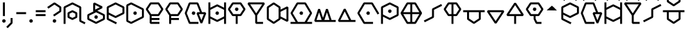 SplineFontDB: 3.2
FontName: UFFulmo
FullName: UF Fulmo
FamilyName: UF Fulmo
Weight: Regular
Copyright: Copyright (c) 2021 ura
UComments: "Created with FontForge (http://fontforge.org)"
Version: 1.000
ItalicAngle: 0
UnderlinePosition: -102
UnderlineWidth: 51
Ascent: 819
Descent: 205
InvalidEm: 0
LayerCount: 2
Layer: 0 1 "+gMyXYgAA" 1
Layer: 1 1 "+Uk2XYgAA" 0
XUID: [1021 441 -436763822 5018]
StyleMap: 0x0000
FSType: 0
OS2Version: 0
OS2_WeightWidthSlopeOnly: 0
OS2_UseTypoMetrics: 1
CreationTime: 1638943778
ModificationTime: 1639886188
OS2TypoAscent: 0
OS2TypoAOffset: 1
OS2TypoDescent: 0
OS2TypoDOffset: 1
OS2TypoLinegap: 92
OS2WinAscent: 0
OS2WinAOffset: 1
OS2WinDescent: 0
OS2WinDOffset: 1
HheadAscent: 0
HheadAOffset: 1
HheadDescent: 0
HheadDOffset: 1
OS2Vendor: 'PfEd'
Lookup: 4 0 1 "'liga' +ahluljBuVAhbVwAA in +MOkwxjDzZYdbVwAA lookup 0" { "'liga' +ahluljBuVAhbVwAA in +MOkwxjDzZYdbVwAA lookup 0-1"  } ['liga' ('DFLT' <'dflt' > 'latn' <'dflt' > ) ]
MarkAttachClasses: 1
DEI: 91125
LangName: 1033 "" "" "" "" "" "" "" "" "" "" "" "" "" "Copyright (c) 2021 ura+AAoACgAA-This Font Software is licensed under the SIL Open Font License, Version 1.1.+AAoA-This license is copied below, and is also available with a FAQ at:+AAoA-http://scripts.sil.org/OFL+AAoACgAK------------------------------------------------------------+AAoA-SIL OPEN FONT LICENSE Version 1.1 - 26 February 2007+AAoA------------------------------------------------------------+AAoACgAA-PREAMBLE+AAoA-The goals of the Open Font License (OFL) are to stimulate worldwide+AAoA-development of collaborative font projects, to support the font creation+AAoA-efforts of academic and linguistic communities, and to provide a free and+AAoA-open framework in which fonts may be shared and improved in partnership+AAoA-with others.+AAoACgAA-The OFL allows the licensed fonts to be used, studied, modified and+AAoA-redistributed freely as long as they are not sold by themselves. The+AAoA-fonts, including any derivative works, can be bundled, embedded, +AAoA-redistributed and/or sold with any software provided that any reserved+AAoA-names are not used by derivative works. The fonts and derivatives,+AAoA-however, cannot be released under any other type of license. The+AAoA-requirement for fonts to remain under this license does not apply+AAoA-to any document created using the fonts or their derivatives.+AAoACgAA-DEFINITIONS+AAoAIgAA-Font Software+ACIA refers to the set of files released by the Copyright+AAoA-Holder(s) under this license and clearly marked as such. This may+AAoA-include source files, build scripts and documentation.+AAoACgAi-Reserved Font Name+ACIA refers to any names specified as such after the+AAoA-copyright statement(s).+AAoACgAi-Original Version+ACIA refers to the collection of Font Software components as+AAoA-distributed by the Copyright Holder(s).+AAoACgAi-Modified Version+ACIA refers to any derivative made by adding to, deleting,+AAoA-or substituting -- in part or in whole -- any of the components of the+AAoA-Original Version, by changing formats or by porting the Font Software to a+AAoA-new environment.+AAoACgAi-Author+ACIA refers to any designer, engineer, programmer, technical+AAoA-writer or other person who contributed to the Font Software.+AAoACgAA-PERMISSION & CONDITIONS+AAoA-Permission is hereby granted, free of charge, to any person obtaining+AAoA-a copy of the Font Software, to use, study, copy, merge, embed, modify,+AAoA-redistribute, and sell modified and unmodified copies of the Font+AAoA-Software, subject to the following conditions:+AAoACgAA-1) Neither the Font Software nor any of its individual components,+AAoA-in Original or Modified Versions, may be sold by itself.+AAoACgAA-2) Original or Modified Versions of the Font Software may be bundled,+AAoA-redistributed and/or sold with any software, provided that each copy+AAoA-contains the above copyright notice and this license. These can be+AAoA-included either as stand-alone text files, human-readable headers or+AAoA-in the appropriate machine-readable metadata fields within text or+AAoA-binary files as long as those fields can be easily viewed by the user.+AAoACgAA-3) No Modified Version of the Font Software may use the Reserved Font+AAoA-Name(s) unless explicit written permission is granted by the corresponding+AAoA-Copyright Holder. This restriction only applies to the primary font name as+AAoA-presented to the users.+AAoACgAA-4) The name(s) of the Copyright Holder(s) or the Author(s) of the Font+AAoA-Software shall not be used to promote, endorse or advertise any+AAoA-Modified Version, except to acknowledge the contribution(s) of the+AAoA-Copyright Holder(s) and the Author(s) or with their explicit written+AAoA-permission.+AAoACgAA-5) The Font Software, modified or unmodified, in part or in whole,+AAoA-must be distributed entirely under this license, and must not be+AAoA-distributed under any other license. The requirement for fonts to+AAoA-remain under this license does not apply to any document created+AAoA-using the Font Software.+AAoACgAA-TERMINATION+AAoA-This license becomes null and void if any of the above conditions are+AAoA-not met.+AAoACgAA-DISCLAIMER+AAoA-THE FONT SOFTWARE IS PROVIDED +ACIA-AS IS+ACIA, WITHOUT WARRANTY OF ANY KIND,+AAoA-EXPRESS OR IMPLIED, INCLUDING BUT NOT LIMITED TO ANY WARRANTIES OF+AAoA-MERCHANTABILITY, FITNESS FOR A PARTICULAR PURPOSE AND NONINFRINGEMENT+AAoA-OF COPYRIGHT, PATENT, TRADEMARK, OR OTHER RIGHT. IN NO EVENT SHALL THE+AAoA-COPYRIGHT HOLDER BE LIABLE FOR ANY CLAIM, DAMAGES OR OTHER LIABILITY,+AAoA-INCLUDING ANY GENERAL, SPECIAL, INDIRECT, INCIDENTAL, OR CONSEQUENTIAL+AAoA-DAMAGES, WHETHER IN AN ACTION OF CONTRACT, TORT OR OTHERWISE, ARISING+AAoA-FROM, OUT OF THE USE OR INABILITY TO USE THE FONT SOFTWARE OR FROM+AAoA-OTHER DEALINGS IN THE FONT SOFTWARE." "http://scripts.sil.org/OFL"
Encoding: UnicodeBmp
UnicodeInterp: none
NameList: AGL For New Fonts
DisplaySize: -48
AntiAlias: 1
FitToEm: 0
WinInfo: 0 16 6
BeginPrivate: 0
EndPrivate
GridOrder2: 1
Grid
0 819 m 1,18,-1
 0 -205 l 1025
0 792 m 1,0,-1
 1024 792 l 1025
0 -72 m 1,18,-1
 1024 -72 l 1025
0 0 m 1,18,-1
 1024 0 l 1025
864 819 m 1,0,-1
 864 -205 l 1025
792 819 m 1,0,-1
 792 -205 l 1025
720 819 m 1,0,-1
 720 -205 l 1025
648 819 m 1,2,-1
 648 -205 l 1025
576 819 m 1,4,-1
 576 -205 l 1025
504 819 m 1,6,-1
 504 -205 l 1025
432 819 m 1,8,-1
 432 -205 l 1025
360 819 m 1,10,-1
 360 -205 l 1025
288 819 m 1,12,-1
 288 -205 l 1025
216 819 m 1,14,-1
 216 -205 l 1025
144 819 m 1,16,-1
 144 -205 l 1025
72 819 m 1,18,-1
 72 -205 l 1025
0 720 m 1,0,-1
 1024 720 l 1025
0 648 m 1,2,-1
 1024 648 l 1025
0 576 m 1,4,-1
 1024 576 l 1025
0 504 m 1,6,-1
 1024 504 l 1025
0 432 m 1,8,-1
 1024 432 l 1025
0 360 m 1,10,-1
 1024 360 l 1025
0 288 m 1,12,-1
 1024 288 l 1025
0 216 m 1,14,-1
 1024 216 l 1025
0 144 m 1,16,-1
 1024 144 l 1025
0 72 m 1,18,-1
 1024 72 l 1025
EndSplineSet
BeginChars: 65536 37

StartChar: A
Encoding: 65 65 0
Width: 864
Flags: W
HStem: 246 208<261.596 451.635>
VStem: 204 305<295.287 404.46>
LayerCount: 2
Back
SplineSet
72 0 m 1,0,-1
 72 576 l 1,1,-1
 360 720 l 1,3,-1
 648 576 l 1,4,-1
 648 72 l 1,5,-1
 792 0 l 1049,6,-1
360 144 m 1,7,-1
 216 216 l 1,8,-1
 216 360 l 1,9,-1
 360 432 l 1,10,-1
 504 360 l 1,11,-1
 504 216 l 1,12,-1
 360 144 l 1,7,-1
EndSplineSet
Fore
SplineSet
252 238.252728803 m 1,0,-1
 360 184.252728803 l 1,1,-1
 468 238.252728803 l 1,2,-1
 468 337.747271197 l 1,3,-1
 360 391.747271197 l 1,4,-1
 252 337.747271197 l 1,5,-1
 252 238.252728803 l 1,0,-1
343.93528638 111.779628007 m 1,6,-1
 199.93528638 183.779628007 l 1,7,-1
 180 216 l 1,8,-1
 180 360 l 1,9,-1
 199.93528638 392.220371993 l 1,10,-1
 343.93528638 464.220371993 l 1,11,-1
 376.06471362 464.220371993 l 1,12,-1
 520.06471362 392.220371993 l 1,13,-1
 540 360 l 1,14,-1
 540 216 l 1,15,-1
 520.06471362 183.779628007 l 1,16,-1
 376.06471362 111.779628007 l 1,17,-1
 343.93528638 111.779628007 l 1,6,-1
108 -36 m 1,18,-1
 36 -36 l 1,19,-1
 36 576 l 1,20,-1
 55.93528638 608.220371993 l 1,21,-1
 343.93528638 752.220371993 l 1,22,-1
 376.06471362 752.220371993 l 1,23,-1
 664.06471362 608.220371993 l 1,24,-1
 684 576 l 1,25,-1
 684 94.2527288034 l 1,26,-1
 840.303274564 16.1010915214 l 1,27,-1
 808.101091521 -48.3032745641 l 1,28,-1
 631.93528638 39.7796280066 l 1,29,-1
 612 72 l 1,30,-1
 612 553.747271197 l 1,31,-1
 360 679.747271197 l 1,32,-1
 108 553.747271197 l 1,33,-1
 108 -36 l 1,18,-1
EndSplineSet
EndChar

StartChar: B
Encoding: 66 66 1
Width: 720
Flags: W
HStem: 45 386<224.703 439.649>
VStem: 79 547<181.444 327.034>
LayerCount: 2
Back
SplineSet
288 720 m 1,0,-1
 288 432 l 1,1,-1
 576 576 l 1,2,-1
 288 720 l 1,0,-1
360 216 m 1049,3,-1
360 0 m 1,4,-1
 72 144 l 1,5,-1
 72 288 l 1,6,-1
 360 432 l 1,7,-1
 648 288 l 1,8,-1
 648 144 l 1,9,-1
 360 0 l 1,4,-1
EndSplineSet
Fore
SplineSet
360 216 m 1049,0,-1
313 267 m 1,1,-1
 380.666992188 282.203125 l 1,2,-1
 427.666992188 231.203125 l 1,3,-1
 407 165 l 1,4,-1
 339.333007812 149.796875 l 1,5,-1
 292.333007812 200.796875 l 1,6,-1
 313 267 l 1,1,-1
108 166.252728803 m 1,7,-1
 360 40.2527288034 l 1,8,-1
 612 166.252728803 l 1,9,-1
 612 265.747271197 l 1,10,-1
 360 391.747271197 l 1,11,-1
 108 265.747271197 l 1,12,-1
 108 166.252728803 l 1,7,-1
343.93528638 -32.2203719934 m 1,13,-1
 55.93528638 111.779628007 l 1,14,-1
 36 144 l 1,15,-1
 36 288 l 1,16,-1
 55.93528638 320.220371993 l 1,17,-1
 264.286939215 424.396198411 l 1,18,-1
 252 432 l 1,19,-1
 252 720 l 1,20,-1
 304.06471362 752.220371993 l 1,21,-1
 592.06471362 608.220371993 l 1,22,-1
 592.06471362 543.779628007 l 1,23,-1
 404.505457607 450 l 1,24,-1
 664.06471362 320.220371993 l 1,25,-1
 684 288 l 1,26,-1
 684 144 l 1,27,-1
 664.06471362 111.779628007 l 1,28,-1
 376.06471362 -32.2203719934 l 1,29,-1
 343.93528638 -32.2203719934 l 1,13,-1
495.494542393 576 m 1,30,-1
 324 661.747271197 l 1,31,-1
 324 490.252728803 l 1,32,-1
 495.494542393 576 l 1,30,-1
EndSplineSet
EndChar

StartChar: O
Encoding: 79 79 2
Width: 864
Flags: W
LayerCount: 2
Back
SplineSet
432 360 m 1049,0,-1
576 0 m 1,1,-1
 288 0 l 17,2,-1
 72 360 l 1,3,-1
 288 720 l 9,4,-1
 576 720 l 1,5,-1
 792 360 l 1041,6,-1
EndSplineSet
Fore
SplineSet
432 360 m 1049,0,-1
385 411 m 1,1,-1
 452.666992188 426.203125 l 1,2,-1
 499.666992188 375.203125 l 1,3,-1
 479 309 l 1,4,-1
 411.333007812 293.796875 l 1,5,-1
 364.333007812 344.796875 l 1,6,-1
 385 411 l 1,1,-1
612 36 m 1,7,-1
 612 -36 l 1,8,-1
 288 -36 l 1,9,-1
 257.10736333 -18.4832759215 l 1,10,-1
 41.1073633298 341.516724078 l 1,11,-1
 41.1073633298 378.483275922 l 1,12,-1
 257.10736333 738.483275922 l 1,13,-1
 288 756 l 1,14,-1
 576 756 l 1,15,-1
 606.89263667 738.483275922 l 1,16,-1
 841.391296733 347.652175817 l 1,17,-1
 779.652175817 310.608703267 l 1,18,-1
 555.617397777 684 l 1,19,-1
 308.382602223 684 l 1,20,-1
 113.982602223 360 l 1,21,-1
 308.382602223 36 l 1,22,-1
 612 36 l 1,7,-1
EndSplineSet
EndChar

StartChar: N
Encoding: 78 78 3
Width: 720
Flags: W
LayerCount: 2
Back
SplineSet
648 72 m 25,0,-1
 72 72 l 25,1,-1
 288 504 l 25,2,-1
 504 72 l 1049,3,-1
EndSplineSet
Fore
SplineSet
684 108 m 1,0,-1
 684 36 l 1,1,-1
 72 36 l 1,2,-1
 39.7796280066 88.06471362 l 1,3,-1
 255.779628007 520.06471362 l 1,4,-1
 320.220371993 520.06471362 l 1,5,-1
 526.252728803 108 l 1,6,-1
 684 108 l 1,0,-1
288 423.494542393 m 1,7,-1
 130.252728803 108 l 1,8,-1
 445.747271197 108 l 1,9,-1
 288 423.494542393 l 1,7,-1
EndSplineSet
EndChar

StartChar: M
Encoding: 77 77 4
Width: 864
Flags: W
LayerCount: 2
Back
SplineSet
792 72 m 25,0,-1
 72 72 l 1,1,-1
 216 504 l 25,2,-1
 360 72 l 25,3,-1
 504 504 l 25,4,-1
 648 72 l 1049,5,-1
EndSplineSet
Fore
SplineSet
828 108 m 1,0,-1
 828 36 l 1,1,-1
 72 36 l 1,2,-1
 37.8380917353 83.3782038959 l 1,3,-1
 181.838091735 515.378203896 l 1,4,-1
 250.161908265 515.378203896 l 1,5,-1
 360 185.86392869 l 1,6,-1
 469.838091735 515.378203896 l 1,7,-1
 538.161908265 515.378203896 l 1,8,-1
 673.954642897 108 l 1,9,-1
 828 108 l 1,0,-1
504 390.13607131 m 1,10,-1
 409.954642897 108 l 1,11,-1
 598.045357103 108 l 1,12,-1
 504 390.13607131 l 1,10,-1
216 390.13607131 m 1,13,-1
 121.954642897 108 l 1,14,-1
 310.045357103 108 l 1,15,-1
 216 390.13607131 l 1,13,-1
EndSplineSet
EndChar

StartChar: T
Encoding: 84 84 5
Width: 720
Flags: W
HStem: 248 388<258.67 445.455>
VStem: 106 485<344.39 494.265>
LayerCount: 2
Back
SplineSet
216 288 m 25,0,-1
 72 504 l 1,1,-1
 216 720 l 25,2,-1
 504 720 l 25,3,-1
 648 504 l 25,4,-1
 504 288 l 1,5,-1
 216 288 l 25,0,-1
360 0 m 25,6,-1
 360 720 l 1049,7,-1
EndSplineSet
Fore
SplineSet
396 -36 m 1,0,-1
 324 -36 l 1,1,-1
 324 252 l 1,2,-1
 216 252 l 1,3,-1
 186.024708617 268.067163417 l 1,4,-1
 42.0247086173 484.067163417 l 1,5,-1
 42.0247086173 523.932836583 l 1,6,-1
 186.024708617 739.932836583 l 1,7,-1
 216 756 l 1,8,-1
 504 756 l 1,9,-1
 533.975291383 739.932836583 l 1,10,-1
 677.975291383 523.932836583 l 1,11,-1
 677.975291383 484.067163417 l 1,12,-1
 533.975291383 268.067163417 l 1,13,-1
 504 252 l 1,14,-1
 396 252 l 1,15,-1
 396 -36 l 1,0,-1
324 324 m 1,16,-1
 324 684 l 1,17,-1
 235.263849104 684 l 1,18,-1
 115.263849104 504 l 1,19,-1
 235.263849104 324 l 1,20,-1
 324 324 l 1,16,-1
396 684 m 1,21,-1
 396 324 l 1,22,-1
 484.736150896 324 l 1,23,-1
 604.736150896 504 l 1,24,-1
 484.736150896 684 l 1,25,-1
 396 684 l 1,21,-1
EndSplineSet
EndChar

StartChar: E
Encoding: 69 69 6
Width: 720
Flags: W
HStem: 271 380<162.452 340.181>
VStem: 54 405<362.188 528.121>
LayerCount: 2
Back
SplineSet
504 144 m 1,0,-1
 216 144 l 1049,1,-1
504 288 m 1,2,-1
 216 288 l 1,3,-1
 72 504 l 1,4,-1
 216 720 l 1,5,-1
 504 720 l 1,6,-1
 648 504 l 1,7,-1
 504 288 l 1,2,-1
216 288 m 1,8,-1
 216 0 l 1,9,-1
 504 0 l 1049,10,-1
EndSplineSet
Fore
SplineSet
540 180 m 1,0,-1
 540 108 l 1,1,-1
 252 108 l 1,2,-1
 252 36 l 1,3,-1
 540 36 l 1,4,-1
 540 -36 l 1,5,-1
 216 -36 l 1,6,-1
 180 0 l 1,7,-1
 180 277.104226343 l 1,8,-1
 42.0247086173 484.067163417 l 1,9,-1
 42.0247086173 523.932836583 l 1,10,-1
 186.024708617 739.932836583 l 1,11,-1
 216 756 l 1,12,-1
 504 756 l 1,13,-1
 533.975291383 739.932836583 l 1,14,-1
 677.975291383 523.932836583 l 1,15,-1
 677.975291383 484.067163417 l 1,16,-1
 533.975291383 268.067163417 l 1,17,-1
 504 252 l 1,18,-1
 252 252 l 1,19,-1
 252 180 l 1,20,-1
 540 180 l 1,0,-1
235.263849104 324 m 1,21,-1
 484.736150896 324 l 1,22,-1
 604.736150896 504 l 1,23,-1
 484.736150896 684 l 1,24,-1
 235.263849104 684 l 1,25,-1
 115.263849104 504 l 1,26,-1
 235.263849104 324 l 1,21,-1
EndSplineSet
EndChar

StartChar: C
Encoding: 67 67 7
Width: 720
Flags: W
LayerCount: 2
Back
SplineSet
360 216 m 1,0,-1
 72 360 l 1,1,-1
 72 576 l 1,2,-1
 360 720 l 1,3,-1
 648 576 l 1,4,-1
 648 360 l 1,5,-1
 360 216 l 1,0,-1
72 360 m 1,6,-1
 72 144 l 1,7,-1
 360 0 l 1049,8,-1
EndSplineSet
Fore
SplineSet
108 382.252728803 m 1,0,-1
 360 256.252728803 l 1,1,-1
 612 382.252728803 l 1,2,-1
 612 553.747271197 l 1,3,-1
 360 679.747271197 l 1,4,-1
 108 553.747271197 l 1,5,-1
 108 382.252728803 l 1,0,-1
36 144 m 1,6,-1
 36 576 l 1,7,-1
 55.93528638 608.220371993 l 1,8,-1
 343.93528638 752.220371993 l 1,9,-1
 376.06471362 752.220371993 l 1,10,-1
 664.06471362 608.220371993 l 1,11,-1
 684 576 l 1,12,-1
 684 360 l 1,13,-1
 664.06471362 327.779628007 l 1,14,-1
 376.06471362 183.779628007 l 1,15,-1
 343.93528638 183.779628007 l 1,16,-1
 108 301.747271197 l 1,17,-1
 108 166.252728803 l 1,18,-1
 408.303274564 16.1010915214 l 1,19,-1
 376.101091521 -48.3032745641 l 1,20,-1
 55.93528638 111.779628007 l 1,21,-1
 36 144 l 1,6,-1
EndSplineSet
EndChar

StartChar: L
Encoding: 76 76 8
Width: 864
Flags: W
LayerCount: 2
Back
SplineSet
72 0 m 1,0,-1
 792 0 l 1025,1,-1
432 360 m 1025,2,-1
288 0 m 17,3,-1
 72 360 l 1,4,-1
 288 720 l 9,5,-1
 576 720 l 1,6,-1
 792 360 l 25,7,-1
 576 0 l 1,8,-1
 288 0 l 17,3,-1
EndSplineSet
Fore
SplineSet
432 360 m 1049,0,-1
385 411 m 1,1,-1
 452.666992188 426.203125 l 1,2,-1
 499.666992188 375.203125 l 1,3,-1
 479 309 l 1,4,-1
 411.333007812 293.796875 l 1,5,-1
 364.333007812 344.796875 l 1,6,-1
 385 411 l 1,1,-1
36 -36 m 1,7,-1
 36 36 l 1,8,-1
 224.417397777 36 l 1,9,-1
 41.1073633298 341.516724078 l 1,10,-1
 41.1073633298 378.483275922 l 1,11,-1
 257.10736333 738.483275922 l 1,12,-1
 288 756 l 1,13,-1
 576 756 l 1,14,-1
 606.89263667 738.483275922 l 1,15,-1
 822.89263667 378.483275922 l 1,16,-1
 822.89263667 341.516724078 l 1,17,-1
 639.582602223 36 l 1,18,-1
 828 36 l 1,19,-1
 828 -36 l 1,20,-1
 36 -36 l 1,7,-1
308.382602223 36 m 1,21,-1
 555.617397777 36 l 1,22,-1
 750.017397777 360 l 1,23,-1
 555.617397777 684 l 1,24,-1
 308.382602223 684 l 1,25,-1
 113.982602223 360 l 1,26,-1
 308.382602223 36 l 1,21,-1
EndSplineSet
EndChar

StartChar: U
Encoding: 85 85 9
Width: 864
Flags: W
LayerCount: 2
Back
SplineSet
72 432 m 25,0,-1
 792 432 l 1049,1,-1
216 432 m 25,2,-1
 216 144 l 25,3,-1
 432 0 l 25,4,-1
 648 144 l 25,5,-1
 648 432 l 1049,6,-1
EndSplineSet
Fore
SplineSet
36 396 m 1,0,-1
 36 468 l 1,1,-1
 828 468 l 1,2,-1
 828 396 l 1,3,-1
 684 396 l 1,4,-1
 684 144 l 1,5,-1
 667.932836583 114.024708617 l 1,6,-1
 451.932836583 -29.9752913827 l 1,7,-1
 412.067163417 -29.9752913827 l 1,8,-1
 196.067163417 114.024708617 l 1,9,-1
 180 144 l 1,10,-1
 180 396 l 1,11,-1
 36 396 l 1,0,-1
252 396 m 1,12,-1
 252 163.263849104 l 1,13,-1
 432 43.2638491044 l 1,14,-1
 612 163.263849104 l 1,15,-1
 612 396 l 1,16,-1
 252 396 l 1,12,-1
EndSplineSet
EndChar

StartChar: P
Encoding: 80 80 10
Width: 720
Flags: W
LayerCount: 2
Back
SplineSet
360 432 m 1049,0,-1
360 144 m 1,1,-1
 72 288 l 1,2,-1
 72 576 l 1,3,-1
 360 720 l 1,4,-1
 648 576 l 1,5,-1
 648 288 l 1,6,-1
 360 144 l 1,1,-1
72 0 m 1,7,-1
 72 288 l 1049,8,-1
EndSplineSet
Fore
SplineSet
360 432 m 1049,0,-1
313 483 m 1,1,-1
 380.666992188 498.203125 l 1,2,-1
 427.666992188 447.203125 l 1,3,-1
 407 381 l 1,4,-1
 339.333007812 365.796875 l 1,5,-1
 292.333007812 416.796875 l 1,6,-1
 313 483 l 1,1,-1
108 -36 m 1,7,-1
 36 -36 l 1,8,-1
 36 576 l 1,9,-1
 55.93528638 608.220371993 l 1,10,-1
 343.93528638 752.220371993 l 1,11,-1
 376.06471362 752.220371993 l 1,12,-1
 664.06471362 608.220371993 l 1,13,-1
 684 576 l 1,14,-1
 684 288 l 1,15,-1
 664.06471362 255.779628007 l 1,16,-1
 376.06471362 111.779628007 l 1,17,-1
 343.93528638 111.779628007 l 1,18,-1
 108 229.747271197 l 1,19,-1
 108 -36 l 1,7,-1
108 310.252728803 m 1,20,-1
 360 184.252728803 l 1,21,-1
 612 310.252728803 l 1,22,-1
 612 553.747271197 l 1,23,-1
 360 679.747271197 l 1,24,-1
 108 553.747271197 l 1,25,-1
 108 310.252728803 l 1,20,-1
EndSplineSet
EndChar

StartChar: S
Encoding: 83 83 11
Width: 712
Flags: W
LayerCount: 2
Back
SplineSet
72 72 m 25,0,-1
 360 216 l 25,1,-1
 360 504 l 25,2,-1
 648 648 l 1049,3,-1
EndSplineSet
Fore
SplineSet
55.8989084786 23.6967254359 m 1,0,-1
 23.6967254359 88.1010915214 l 1,1,-1
 324 238.252728803 l 1,2,-1
 324 504 l 1,3,-1
 343.93528638 536.220371993 l 1,4,-1
 664.101091521 696.303274564 l 1,5,-1
 696.303274564 631.898908479 l 1,6,-1
 396 481.747271197 l 1,7,-1
 396 216 l 1,8,-1
 376.06471362 183.779628007 l 1,9,-1
 55.8989084786 23.6967254359 l 1,0,-1
EndSplineSet
EndChar

StartChar: J
Encoding: 74 74 12
Width: 720
Flags: W
LayerCount: 2
Back
SplineSet
72 720 m 5,0,-1
 360 288 l 5,1,-1
 648 720 l 5,2,-1
 72 720 l 5,0,-1
360 288 m 29,3,-1
 360 0 l 13,4,-1
 576 0 l 1053,5,-1
EndSplineSet
Fore
SplineSet
580.736150896 684 m 1,0,-1
 139.263849104 684 l 1,1,-1
 360 352.895773657 l 1,2,-1
 580.736150896 684 l 1,0,-1
396 36 m 1,3,-1
 612 36 l 1,4,-1
 612 -36 l 1,5,-1
 360 -36 l 1,6,-1
 324 0 l 1,7,-1
 324 277.104226343 l 1,8,-1
 42.0247086173 700.067163417 l 1,9,-1
 72 756 l 1,10,-1
 648 756 l 1,11,-1
 677.975291383 700.067163417 l 1,12,-1
 396 277.104226343 l 1,13,-1
 396 36 l 1,3,-1
EndSplineSet
EndChar

StartChar: G
Encoding: 71 71 13
Width: 864
Flags: W
LayerCount: 2
Back
SplineSet
504 0 m 25,0,-1
 216 0 l 25,1,-1
 72 360 l 25,2,-1
 216 720 l 25,3,-1
 504 720 l 25,4,-1
 648 360 l 1049,5,-1
504 360 m 25,9,-1
 792 360 l 1,7,-1
 648 0 l 1,8,-1
 504 360 l 25,9,-1
360 360 m 1025,10,-1
EndSplineSet
Fore
SplineSet
360 360 m 1049,0,-1
313 411 m 1,1,-1
 380.666992188 426.203125 l 1,2,-1
 427.666992188 375.203125 l 1,3,-1
 407 309 l 1,4,-1
 339.333007812 293.796875 l 1,5,-1
 292.333007812 344.796875 l 1,6,-1
 313 411 l 1,1,-1
540 36 m 1,7,-1
 540 -36 l 1,8,-1
 216 -36 l 1,9,-1
 182.560069553 -13.3491207927 l 1,10,-1
 38.5600695527 346.650879207 l 1,11,-1
 38.5600695527 373.349120793 l 1,12,-1
 182.560069553 733.349120793 l 1,13,-1
 216 756 l 1,14,-1
 504 756 l 1,15,-1
 537.439930447 733.349120793 l 1,16,-1
 672.379578764 396 l 1,17,-1
 792 396 l 1,18,-1
 825.439930447 346.650879207 l 1,19,-1
 681.439930447 -13.3491207927 l 1,20,-1
 614.560069553 -13.3491207927 l 1,21,-1
 470.560069553 346.650879207 l 1,22,-1
 504 396 l 1,23,-1
 594.820421236 396 l 1,24,-1
 479.620421236 684 l 1,25,-1
 240.379578764 684 l 1,26,-1
 110.779578764 360 l 1,27,-1
 240.379578764 36 l 1,28,-1
 540 36 l 1,7,-1
557.179578764 324 m 1,29,-1
 648 96.948946911 l 1,30,-1
 738.820421236 324 l 1,31,-1
 557.179578764 324 l 1,29,-1
EndSplineSet
EndChar

StartChar: V
Encoding: 86 86 14
Width: 720
Flags: W
LayerCount: 2
Back
SplineSet
72 432 m 1,0,-1
 360 0 l 1,1,-1
 648 432 l 1,2,-1
 72 432 l 1,0,-1
EndSplineSet
Fore
SplineSet
580.736150896 396 m 1,0,-1
 139.263849104 396 l 1,1,-1
 360 64.8957736567 l 1,2,-1
 580.736150896 396 l 1,0,-1
72 468 m 1,3,-1
 648 468 l 1,4,-1
 677.975291383 412.067163417 l 1,5,-1
 389.975291383 -19.9328365827 l 1,6,-1
 330.024708617 -19.9328365827 l 1,7,-1
 42.0247086173 412.067163417 l 1,8,-1
 72 468 l 1,3,-1
EndSplineSet
EndChar

StartChar: R
Encoding: 82 82 15
Width: 864
Flags: W
HStem: 16 665<338.399 515.045>
VStem: 85 631<242.729 434.95>
LayerCount: 2
Back
SplineSet
72 360 m 1,0,-1
 792 360 l 1025,1,-1
432 720 m 1,2,-1
 432 0 l 1025,3,-1
288 0 m 17,4,-1
 72 360 l 1,5,-1
 288 720 l 9,6,-1
 576 720 l 1,7,-1
 792 360 l 25,8,-1
 576 0 l 1,9,-1
 288 0 l 17,4,-1
EndSplineSet
Fore
SplineSet
257.10736333 -18.4832759215 m 1,0,-1
 41.1073633298 341.516724078 l 1,1,-1
 41.1073633298 378.483275922 l 1,2,-1
 257.10736333 738.483275922 l 1,3,-1
 288 756 l 1,4,-1
 576 756 l 1,5,-1
 606.89263667 738.483275922 l 1,6,-1
 822.89263667 378.483275922 l 1,7,-1
 822.89263667 341.516724078 l 1,8,-1
 606.89263667 -18.4832759215 l 1,9,-1
 576 -36 l 1,10,-1
 288 -36 l 1,11,-1
 257.10736333 -18.4832759215 l 1,0,-1
135.582602223 396 m 1,12,-1
 396 396 l 1,13,-1
 396 684 l 1,14,-1
 308.382602223 684 l 1,15,-1
 135.582602223 396 l 1,12,-1
468 684 m 1,16,-1
 468 396 l 1,17,-1
 728.417397777 396 l 1,18,-1
 555.617397777 684 l 1,19,-1
 468 684 l 1,16,-1
728.417397777 324 m 1,20,-1
 468 324 l 1,21,-1
 468 36 l 1,22,-1
 555.617397777 36 l 1,23,-1
 728.417397777 324 l 1,20,-1
396 36 m 1,24,-1
 396 324 l 1,25,-1
 135.582602223 324 l 1,26,-1
 308.382602223 36 l 1,27,-1
 396 36 l 1,24,-1
EndSplineSet
EndChar

StartChar: K
Encoding: 75 75 16
Width: 864
Flags: W
LayerCount: 2
Back
SplineSet
504 216 m 1,0,-1
 792 72 l 1,1,-1
 792 576 l 1,2,-1
 504 432 l 1,3,-1
 504 216 l 1,0,-1
288 0 m 1,4,-1
 72 144 l 1,5,-1
 72 576 l 1,6,-1
 288 720 l 1,7,-1
 504 576 l 1,8,-1
 504 144 l 1,9,-1
 288 0 l 1,4,-1
EndSplineSet
Fore
SplineSet
468 163.263849104 m 1,0,-1
 468 556.736150896 l 1,1,-1
 288 676.736150896 l 1,2,-1
 108 556.736150896 l 1,3,-1
 108 163.263849104 l 1,4,-1
 288 43.2638491044 l 1,5,-1
 468 163.263849104 l 1,0,-1
268.067163417 -29.9752913827 m 1,6,-1
 52.0671634173 114.024708617 l 1,7,-1
 36 144 l 1,8,-1
 36 576 l 1,9,-1
 52.0671634173 605.975291383 l 1,10,-1
 268.067163417 749.975291383 l 1,11,-1
 307.932836583 749.975291383 l 1,12,-1
 523.932836583 605.975291383 l 1,13,-1
 540 576 l 1,14,-1
 540 490.252728803 l 1,15,-1
 775.93528638 608.220371993 l 1,16,-1
 828 576 l 1,17,-1
 828 72 l 1,18,-1
 775.93528638 39.7796280066 l 1,19,-1
 540 157.747271197 l 1,20,-1
 540 144 l 1,21,-1
 523.932836583 114.024708617 l 1,22,-1
 307.932836583 -29.9752913827 l 1,23,-1
 268.067163417 -29.9752913827 l 1,6,-1
540 409.747271197 m 1,24,-1
 540 238.252728803 l 1,25,-1
 756 130.252728803 l 1,26,-1
 756 517.747271197 l 1,27,-1
 540 409.747271197 l 1,24,-1
EndSplineSet
EndChar

StartChar: D
Encoding: 68 68 17
Width: 720
Flags: W
LayerCount: 2
Back
SplineSet
360 360 m 1049,0,-1
216 0 m 1,1,-1
 72 72 l 1,2,-1
 72 648 l 1,3,-1
 216 720 l 1,4,-1
 648 504 l 1,5,-1
 648 216 l 1,6,-1
 216 0 l 1,1,-1
EndSplineSet
Fore
SplineSet
360 360 m 1049,0,-1
313 411 m 1,1,-1
 380.666992188 426.203125 l 1,2,-1
 427.666992188 375.203125 l 1,3,-1
 407 309 l 1,4,-1
 339.333007812 293.796875 l 1,5,-1
 292.333007812 344.796875 l 1,6,-1
 313 411 l 1,1,-1
108 94.2527288034 m 1,7,-1
 216 40.2527288034 l 1,8,-1
 612 238.252728803 l 1,9,-1
 612 481.747271197 l 1,10,-1
 216 679.747271197 l 1,11,-1
 108 625.747271197 l 1,12,-1
 108 94.2527288034 l 1,7,-1
199.93528638 -32.2203719934 m 1,13,-1
 55.93528638 39.7796280066 l 1,14,-1
 36 72 l 1,15,-1
 36 648 l 1,16,-1
 55.93528638 680.220371993 l 1,17,-1
 199.93528638 752.220371993 l 1,18,-1
 232.06471362 752.220371993 l 1,19,-1
 664.06471362 536.220371993 l 1,20,-1
 684 504 l 1,21,-1
 684 216 l 1,22,-1
 664.06471362 183.779628007 l 1,23,-1
 232.06471362 -32.2203719934 l 1,24,-1
 199.93528638 -32.2203719934 l 1,13,-1
EndSplineSet
EndChar

StartChar: I
Encoding: 73 73 18
Width: 720
Flags: W
HStem: 259 415<254.362 476.784>
VStem: 93 547<410.481 526.099>
LayerCount: 2
Back
SplineSet
360 504 m 1049,0,-1
216 288 m 25,1,-1
 72 504 l 1,2,-1
 216 720 l 1,3,-1
 504 720 l 1,4,-1
 648 504 l 1,5,-1
 504 288 l 1,6,-1
 216 288 l 25,1,-1
360 0 m 1,7,-1
 360 288 l 1025,8,-1
EndSplineSet
Fore
SplineSet
360 504 m 1049,0,-1
313 555 m 1,1,-1
 380.666992188 570.203125 l 1,2,-1
 427.666992188 519.203125 l 1,3,-1
 407 453 l 1,4,-1
 339.333007812 437.796875 l 1,5,-1
 292.333007812 488.796875 l 1,6,-1
 313 555 l 1,1,-1
396 -36 m 1,7,-1
 324 -36 l 1,8,-1
 324 252 l 1,9,-1
 216 252 l 1,10,-1
 186.024708617 268.067163417 l 1,11,-1
 42.0247086173 484.067163417 l 1,12,-1
 42.0247086173 523.932836583 l 1,13,-1
 186.024708617 739.932836583 l 1,14,-1
 216 756 l 1,15,-1
 504 756 l 1,16,-1
 533.975291383 739.932836583 l 1,17,-1
 677.975291383 523.932836583 l 1,18,-1
 677.975291383 484.067163417 l 1,19,-1
 533.975291383 268.067163417 l 1,20,-1
 504 252 l 1,21,-1
 396 252 l 1,22,-1
 396 -36 l 1,7,-1
235.263849104 324 m 1,23,-1
 484.736150896 324 l 1,24,-1
 604.736150896 504 l 1,25,-1
 484.736150896 684 l 1,26,-1
 235.263849104 684 l 1,27,-1
 115.263849104 504 l 1,28,-1
 235.263849104 324 l 1,23,-1
EndSplineSet
EndChar

StartChar: Z
Encoding: 90 90 19
Width: 720
Flags: W
LayerCount: 2
Back
SplineSet
360 504 m 1049,0,-1
216 288 m 25,1,-1
 72 504 l 1,2,-1
 216 720 l 1,3,-1
 504 720 l 1,4,-1
 648 504 l 1,5,-1
 504 288 l 1,6,-1
 216 288 l 25,1,-1
576 0 m 1,7,-1
 432 0 l 1,8,-1
 360 144 l 1,9,-1
 360 288 l 1025,10,-1
EndSplineSet
Fore
SplineSet
360 504 m 1049,0,-1
313 555 m 1,1,-1
 380.666992188 570.203125 l 1,2,-1
 427.666992188 519.203125 l 1,3,-1
 407 453 l 1,4,-1
 339.333007812 437.796875 l 1,5,-1
 292.333007812 488.796875 l 1,6,-1
 313 555 l 1,1,-1
612 36 m 1,7,-1
 612 -36 l 1,8,-1
 432 -36 l 1,9,-1
 399.779628007 -16.06471362 l 1,10,-1
 327.779628007 127.93528638 l 1,11,-1
 324 144 l 1,12,-1
 324 252 l 1,13,-1
 216 252 l 1,14,-1
 186.024708617 268.067163417 l 1,15,-1
 42.0247086173 484.067163417 l 1,16,-1
 42.0247086173 523.932836583 l 1,17,-1
 186.024708617 739.932836583 l 1,18,-1
 216 756 l 1,19,-1
 504 756 l 1,20,-1
 533.975291383 739.932836583 l 1,21,-1
 677.975291383 523.932836583 l 1,22,-1
 677.975291383 484.067163417 l 1,23,-1
 533.975291383 268.067163417 l 1,24,-1
 504 252 l 1,25,-1
 396 252 l 1,26,-1
 396 152.505457607 l 1,27,-1
 454.252728803 36 l 1,28,-1
 612 36 l 1,7,-1
235.263849104 324 m 1,29,-1
 484.736150896 324 l 1,30,-1
 604.736150896 504 l 1,31,-1
 484.736150896 684 l 1,32,-1
 235.263849104 684 l 1,33,-1
 115.263849104 504 l 1,34,-1
 235.263849104 324 l 1,29,-1
EndSplineSet
EndChar

StartChar: F
Encoding: 70 70 20
Width: 720
Flags: W
LayerCount: 2
Back
SplineSet
504 144 m 1,0,-1
 216 144 l 1049,1,-1
504 288 m 1,2,-1
 216 288 l 1,3,-1
 72 504 l 1,4,-1
 216 720 l 1,5,-1
 504 720 l 1,6,-1
 648 504 l 1,7,-1
 504 288 l 1,2,-1
216 288 m 1,8,-1
 216 0 l 1025,9,-1
EndSplineSet
Fore
SplineSet
540 180 m 1,0,-1
 540 108 l 1,1,-1
 252 108 l 1,2,-1
 252 -36 l 1,3,-1
 180 -36 l 1,4,-1
 180 277.104226343 l 1,5,-1
 42.0247086173 484.067163417 l 1,6,-1
 42.0247086173 523.932836583 l 1,7,-1
 186.024708617 739.932836583 l 1,8,-1
 216 756 l 1,9,-1
 504 756 l 1,10,-1
 533.975291383 739.932836583 l 1,11,-1
 677.975291383 523.932836583 l 1,12,-1
 677.975291383 484.067163417 l 1,13,-1
 533.975291383 268.067163417 l 1,14,-1
 504 252 l 1,15,-1
 252 252 l 1,16,-1
 252 180 l 1,17,-1
 540 180 l 1,0,-1
235.263849104 324 m 1,18,-1
 484.736150896 324 l 1,19,-1
 604.736150896 504 l 1,20,-1
 484.736150896 684 l 1,21,-1
 235.263849104 684 l 1,22,-1
 115.263849104 504 l 1,23,-1
 235.263849104 324 l 1,18,-1
EndSplineSet
EndChar

StartChar: H
Encoding: 72 72 21
Width: 720
Flags: W
HStem: 193 360<240.446 449.913>
VStem: 150 432<274.235 441.559>
LayerCount: 2
Back
SplineSet
648 0 m 1,0,-1
 648 720 l 1049,1,-1
360 360 m 1049,2,-1
360 72 m 1,3,-1
 72 216 l 1,4,-1
 72 504 l 1,5,-1
 360 648 l 1,6,-1
 648 504 l 1,7,-1
 648 216 l 1,8,-1
 360 72 l 1,3,-1
72 0 m 1,9,-1
 72 720 l 1049,10,-1
EndSplineSet
Fore
SplineSet
360 360 m 1049,0,-1
313 411 m 1,1,-1
 380.666992188 426.203125 l 1,2,-1
 427.666992188 375.203125 l 1,3,-1
 407 309 l 1,4,-1
 339.333007812 293.796875 l 1,5,-1
 292.333007812 344.796875 l 1,6,-1
 313 411 l 1,1,-1
108 -36 m 1,7,-1
 36 -36 l 1,8,-1
 36 756 l 1,9,-1
 108 756 l 1,10,-1
 108 562.252728803 l 1,11,-1
 343.93528638 680.220371993 l 1,12,-1
 376.06471362 680.220371993 l 1,13,-1
 612 562.252728803 l 1,14,-1
 612 756 l 1,15,-1
 684 756 l 1,16,-1
 684 -36 l 1,17,-1
 612 -36 l 1,18,-1
 612 157.747271197 l 1,19,-1
 376.06471362 39.7796280066 l 1,20,-1
 343.93528638 39.7796280066 l 1,21,-1
 108 157.747271197 l 1,22,-1
 108 -36 l 1,7,-1
108 481.747271197 m 1,23,-1
 108 238.252728803 l 1,24,-1
 360 112.252728803 l 1,25,-1
 612 238.252728803 l 1,26,-1
 612 481.747271197 l 1,27,-1
 360 607.747271197 l 1,28,-1
 108 481.747271197 l 1,23,-1
EndSplineSet
EndChar

StartChar: Y
Encoding: 89 89 22
Width: 720
Flags: W
LayerCount: 2
Back
SplineSet
72 288 m 1,0,-1
 360 720 l 1,1,-1
 648 288 l 1,2,-1
 72 288 l 1,0,-1
360 0 m 1,3,-1
 360 288 l 1049,4,-1
EndSplineSet
Fore
SplineSet
396 -36 m 1,0,-1
 324 -36 l 1,1,-1
 324 252 l 1,2,-1
 72 252 l 1,3,-1
 42.0247086173 307.932836583 l 1,4,-1
 330.024708617 739.932836583 l 1,5,-1
 389.975291383 739.932836583 l 1,6,-1
 677.975291383 307.932836583 l 1,7,-1
 648 252 l 1,8,-1
 396 252 l 1,9,-1
 396 -36 l 1,0,-1
139.263849104 324 m 1,10,-1
 580.736150896 324 l 1,11,-1
 360 655.104226343 l 1,12,-1
 139.263849104 324 l 1,10,-1
EndSplineSet
EndChar

StartChar: Ccircumflex
Encoding: 264 264 23
Width: 720
Flags: W
LayerCount: 2
Fore
SplineSet
36 144 m 1,0,-1
 36 576 l 1,1,-1
 55.93528638 608.220371993 l 1,2,-1
 343.93528638 752.220371993 l 1,3,-1
 376.06471362 752.220371993 l 1,4,-1
 664.06471362 608.220371993 l 1,5,-1
 684 576 l 1,6,-1
 684 360 l 1,7,-1
 664.06471362 327.779628007 l 1,8,-1
 376.06471362 183.779628007 l 1,9,-1
 343.93528638 183.779628007 l 1,10,-1
 108 301.747271197 l 1,11,-1
 108 166.252728803 l 1,12,-1
 408.303274564 16.1010915214 l 1,13,-1
 376.101091521 -48.3032745641 l 1,14,-1
 55.93528638 111.779628007 l 1,15,-1
 36 144 l 1,0,-1
108 382.252728803 m 1,16,-1
 360 256.252728803 l 1,17,-1
 612 382.252728803 l 1,18,-1
 612 553.747271197 l 1,19,-1
 360 679.747271197 l 1,20,-1
 108 553.747271197 l 1,21,-1
 108 382.252728803 l 1,16,-1
360 1029.098295 m 5,22,-1
 144 813.098295 l 5,23,-1
 93.098295 864 l 5,24,-1
 334.5491475 1105.4508525 l 5,25,-1
 385.4508525 1105.4508525 l 5,26,-1
 626.901705 864 l 5,27,-1
 576 813.098295 l 5,28,-1
 360 1029.098295 l 5,22,-1
EndSplineSet
LCarets2: 1 0
Ligature2: "'liga' +ahluljBuVAhbVwAA in +MOkwxjDzZYdbVwAA lookup 0-1" C asciicircum
EndChar

StartChar: Gcircumflex
Encoding: 284 284 24
Width: 864
Flags: W
LayerCount: 2
Fore
SplineSet
360 1029.098295 m 1,0,-1
 144 813.098295 l 1,1,-1
 93.098295 864 l 1,2,-1
 334.5491475 1105.4508525 l 1,3,-1
 385.4508525 1105.4508525 l 1,4,-1
 626.901705 864 l 1,5,-1
 576 813.098295 l 1,6,-1
 360 1029.098295 l 1,0,-1
360 360 m 1025,7,-1
540 36 m 1,8,-1
 540 -36 l 1,9,-1
 216 -36 l 1,10,-1
 182.560069553 -13.3491207927 l 1,11,-1
 38.5600695527 346.650879207 l 1,12,-1
 38.5600695527 373.349120793 l 1,13,-1
 182.560069553 733.349120793 l 1,14,-1
 216 756 l 1,15,-1
 504 756 l 1,16,-1
 537.439930447 733.349120793 l 1,17,-1
 672.379578764 396 l 1,18,-1
 792 396 l 1,19,-1
 825.439930447 346.650879207 l 1,20,-1
 681.439930447 -13.3491207927 l 1,21,-1
 614.560069553 -13.3491207927 l 1,22,-1
 470.560069553 346.650879207 l 1,23,-1
 504 396 l 1,24,-1
 594.820421236 396 l 1,25,-1
 479.620421236 684 l 1,26,-1
 240.379578764 684 l 1,27,-1
 110.779578764 360 l 1,28,-1
 240.379578764 36 l 1,29,-1
 540 36 l 1,8,-1
557.179578764 324 m 1,30,-1
 648 96.948946911 l 1,31,-1
 738.820421236 324 l 1,32,-1
 557.179578764 324 l 1,30,-1
EndSplineSet
LCarets2: 1 0
Ligature2: "'liga' +ahluljBuVAhbVwAA in +MOkwxjDzZYdbVwAA lookup 0-1" G asciicircum
EndChar

StartChar: Hcircumflex
Encoding: 292 292 25
Width: 720
Flags: W
LayerCount: 2
Fore
SplineSet
360 1029.098295 m 1,0,-1
 144 813.098295 l 1,1,-1
 93.098295 864 l 1,2,-1
 334.5491475 1105.4508525 l 1,3,-1
 385.4508525 1105.4508525 l 1,4,-1
 626.901705 864 l 1,5,-1
 576 813.098295 l 1,6,-1
 360 1029.098295 l 1,0,-1
360 360 m 1025,7,-1
108 -36 m 1,8,-1
 36 -36 l 1,9,-1
 36 756 l 1,10,-1
 108 756 l 1,11,-1
 108 562.252728803 l 1,12,-1
 343.93528638 680.220371993 l 1,13,-1
 376.06471362 680.220371993 l 1,14,-1
 612 562.252728803 l 1,15,-1
 612 756 l 1,16,-1
 684 756 l 1,17,-1
 684 -36 l 1,18,-1
 612 -36 l 1,19,-1
 612 157.747271197 l 1,20,-1
 376.06471362 39.7796280066 l 1,21,-1
 343.93528638 39.7796280066 l 1,22,-1
 108 157.747271197 l 1,23,-1
 108 -36 l 1,8,-1
108 481.747271197 m 1,24,-1
 108 238.252728803 l 1,25,-1
 360 112.252728803 l 1,26,-1
 612 238.252728803 l 1,27,-1
 612 481.747271197 l 1,28,-1
 360 607.747271197 l 1,29,-1
 108 481.747271197 l 1,24,-1
EndSplineSet
LCarets2: 1 0
Ligature2: "'liga' +ahluljBuVAhbVwAA in +MOkwxjDzZYdbVwAA lookup 0-1" H asciicircum
EndChar

StartChar: Jcircumflex
Encoding: 308 308 26
Width: 720
Flags: W
LayerCount: 2
Fore
SplineSet
360 1029.098295 m 1,0,-1
 144 813.098295 l 1,1,-1
 93.098295 864 l 1,2,-1
 334.5491475 1105.4508525 l 1,3,-1
 385.4508525 1105.4508525 l 1,4,-1
 626.901705 864 l 1,5,-1
 576 813.098295 l 1,6,-1
 360 1029.098295 l 1,0,-1
580.736150896 684 m 1,7,-1
 139.263849104 684 l 1,8,-1
 360 352.895773657 l 1,9,-1
 580.736150896 684 l 1,7,-1
396 36 m 1,10,-1
 612 36 l 1,11,-1
 612 -36 l 1,12,-1
 360 -36 l 1,13,-1
 324 0 l 1,14,-1
 324 277.104226343 l 1,15,-1
 42.0247086173 700.067163417 l 1,16,-1
 72 756 l 1,17,-1
 648 756 l 1,18,-1
 677.975291383 700.067163417 l 1,19,-1
 396 277.104226343 l 1,20,-1
 396 36 l 1,10,-1
EndSplineSet
LCarets2: 1 0
Ligature2: "'liga' +ahluljBuVAhbVwAA in +MOkwxjDzZYdbVwAA lookup 0-1" J asciicircum
EndChar

StartChar: Scircumflex
Encoding: 348 348 27
Width: 712
Flags: W
LayerCount: 2
Fore
SplineSet
360 1029.098295 m 1,0,-1
 144 813.098295 l 1,1,-1
 93.098295 864 l 1,2,-1
 334.5491475 1105.4508525 l 1,3,-1
 385.4508525 1105.4508525 l 1,4,-1
 626.901705 864 l 1,5,-1
 576 813.098295 l 1,6,-1
 360 1029.098295 l 1,0,-1
55.8989084786 23.6967254359 m 1,7,-1
 23.6967254359 88.1010915214 l 1,8,-1
 324 238.252728803 l 1,9,-1
 324 504 l 1,10,-1
 343.93528638 536.220371993 l 1,11,-1
 664.101091521 696.303274564 l 1,12,-1
 696.303274564 631.898908479 l 1,13,-1
 396 481.747271197 l 1,14,-1
 396 216 l 1,15,-1
 376.06471362 183.779628007 l 1,16,-1
 55.8989084786 23.6967254359 l 1,7,-1
EndSplineSet
LCarets2: 1 0
Ligature2: "'liga' +ahluljBuVAhbVwAA in +MOkwxjDzZYdbVwAA lookup 0-1" S asciicircum
EndChar

StartChar: Ubreve
Encoding: 364 364 28
Width: 864
Flags: W
LayerCount: 2
Fore
SplineSet
252 396 m 1,0,-1
 252 163.263849104 l 1,1,-1
 432 43.2638491044 l 1,2,-1
 612 163.263849104 l 1,3,-1
 612 396 l 1,4,-1
 252 396 l 1,0,-1
36 396 m 1,5,-1
 36 468 l 1,6,-1
 828 468 l 1,7,-1
 828 396 l 1,8,-1
 684 396 l 1,9,-1
 684 144 l 1,10,-1
 667.932836583 114.024708617 l 1,11,-1
 451.932836583 -29.9752913827 l 1,12,-1
 412.067163417 -29.9752913827 l 1,13,-1
 196.067163417 114.024708617 l 1,14,-1
 180 144 l 1,15,-1
 180 396 l 1,16,-1
 36 396 l 1,5,-1
180 972 m 1,17,-1
 252 972 l 1,18,-1
 252 811.263849104 l 1,19,-1
 432 691.263849104 l 1,20,-1
 612 811.263849104 l 1,21,-1
 612 972 l 1,22,-1
 684 972 l 1,23,-1
 684 792 l 1,24,-1
 667.932836583 762.024708617 l 1,25,-1
 451.932836583 618.024708617 l 1,26,-1
 412.067163417 618.024708617 l 1,27,-1
 196.067163417 762.024708617 l 1,28,-1
 180 792 l 1,29,-1
 180 972 l 1,17,-1
EndSplineSet
LCarets2: 1 0
Ligature2: "'liga' +ahluljBuVAhbVwAA in +MOkwxjDzZYdbVwAA lookup 0-1" U asciicircum
EndChar

StartChar: asciicircum
Encoding: 94 94 29
Width: 578
Flags: W
LayerCount: 2
Fore
SplineSet
86 463 m 0,0,1
 117 489 117 489 187.5 553.5 c 128,-1,2
 258 618 258 618 278 633 c 1,3,4
 289 626 289 626 301.5 616 c 128,-1,5
 314 606 314 606 329 592.5 c 128,-1,6
 344 579 344 579 355.5 568 c 128,-1,7
 367 557 367 557 384.5 539 c 128,-1,8
 402 521 402 521 411 511.5 c 128,-1,9
 420 502 420 502 439 482.5 c 128,-1,10
 458 463 458 463 463 458 c 1024,11,-1
EndSplineSet
EndChar

StartChar: space
Encoding: 32 32 30
Width: 288
Flags: W
LayerCount: 2
EndChar

StartChar: comma
Encoding: 44 44 31
Width: 288
Flags: W
LayerCount: 2
Back
SplineSet
144 144 m 1,0,-1
 144 0 l 1,1,-1
 0 -144 l 1025,2,-1
EndSplineSet
Fore
SplineSet
108 180 m 1,0,-1
 180 180 l 1,1,-1
 180 0 l 1,2,-1
 169.4508525 -25.4508525 l 1,3,-1
 -1.30858999479e-13 -194.901705 l 1,4,-1
 -50.901705 -144 l 1,5,-1
 108 14.901705 l 1,6,-1
 108 180 l 1,0,-1
EndSplineSet
EndChar

StartChar: period
Encoding: 46 46 32
Width: 288
Flags: W
LayerCount: 2
Back
SplineSet
144 72 m 1049,0,-1
EndSplineSet
Fore
SplineSet
144 72 m 1049,0,-1
97 123 m 1,1,-1
 164.666992188 138.203125 l 1,2,-1
 211.666992188 87.203125 l 1,3,-1
 191 21 l 1,4,-1
 123.333007812 5.796875 l 1,5,-1
 76.3330078125 56.796875 l 1,6,-1
 97 123 l 1,1,-1
EndSplineSet
EndChar

StartChar: exclam
Encoding: 33 33 33
Width: 288
Flags: W
LayerCount: 2
Back
SplineSet
144 72 m 1049,2,-1
144 720 m 25,0,-1
 144 288 l 1025,1,-1
EndSplineSet
Fore
SplineSet
97 123 m 1,0,-1
 164.666992188 138.203125 l 1,1,-1
 211.666992188 87.203125 l 1,2,-1
 191 21 l 1,3,-1
 123.333007812 5.796875 l 1,4,-1
 76.3330078125 56.796875 l 1,5,-1
 97 123 l 1,0,-1
144 72 m 1049,6,-1
108 756 m 1,7,-1
 180 756 l 1,8,-1
 180 252 l 1,9,-1
 108 252 l 1,10,-1
 108 756 l 1,7,-1
EndSplineSet
EndChar

StartChar: question
Encoding: 63 63 34
Width: 576
Flags: W
LayerCount: 2
Back
SplineSet
72 576 m 25,0,-1
 288 720 l 25,1,-1
 504 576 l 25,2,-1
 504 432 l 25,3,-1
 288 288 l 1049,4,-1
288 72 m 1049,5,-1
EndSplineSet
Fore
SplineSet
241 123 m 1,0,-1
 308.666992188 138.203125 l 1,1,-1
 355.666992188 87.203125 l 1,2,-1
 335 21 l 1,3,-1
 267.333007812 5.796875 l 1,4,-1
 220.333007812 56.796875 l 1,5,-1
 241 123 l 1,0,-1
288 72 m 1049,6,-1
468 451.263849104 m 1,7,-1
 468 556.736150896 l 1,8,-1
 288 676.736150896 l 1,9,-1
 62.0160348221 526.08017411 l 1,10,-1
 22.0801741103 585.983965178 l 1,11,-1
 268.067163417 749.975291383 l 1,12,-1
 307.932836583 749.975291383 l 1,13,-1
 523.932836583 605.975291383 l 1,14,-1
 540 576 l 1,15,-1
 540 432 l 1,16,-1
 523.932836583 402.024708617 l 1,17,-1
 278.016034822 238.08017411 l 1,18,-1
 238.08017411 297.983965178 l 1,19,-1
 468 451.263849104 l 1,7,-1
EndSplineSet
EndChar

StartChar: equal
Encoding: 61 61 35
Width: 432
Flags: W
LayerCount: 2
Back
SplineSet
72 288 m 25,0,-1
 360 288 l 1049,1,-1
72 432 m 25,2,-1
 360 432 l 1049,3,-1
EndSplineSet
Fore
SplineSet
36 396 m 1,0,-1
 36 468 l 1,1,-1
 396 468 l 1,2,-1
 396 396 l 1,3,-1
 36 396 l 1,0,-1
36 252 m 1,4,-1
 36 324 l 1,5,-1
 396 324 l 1,6,-1
 396 252 l 1,7,-1
 36 252 l 1,4,-1
EndSplineSet
EndChar

StartChar: hyphen
Encoding: 45 45 36
Width: 432
Flags: W
LayerCount: 2
Back
SplineSet
72 360 m 25,0,-1
 360 360 l 1049,1,-1
EndSplineSet
Fore
SplineSet
36 324 m 1,0,-1
 36 396 l 1,1,-1
 396 396 l 1,2,-1
 396 324 l 1,3,-1
 36 324 l 1,0,-1
EndSplineSet
EndChar
EndChars
EndSplineFont
